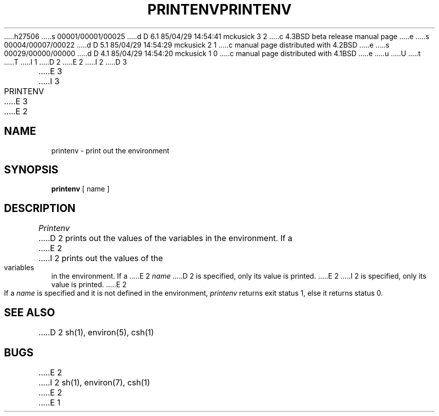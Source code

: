 h27506
s 00001/00001/00025
d D 6.1 85/04/29 14:54:41 mckusick 3 2
c 4.3BSD beta release manual page
e
s 00004/00007/00022
d D 5.1 85/04/29 14:54:29 mckusick 2 1
c manual page distributed with 4.2BSD
e
s 00029/00000/00000
d D 4.1 85/04/29 14:54:20 mckusick 1 0
c manual page distributed with 4.1BSD
e
u
U
t
T
I 1
.\" Copyright (c) 1980 Regents of the University of California.
.\" All rights reserved.  The Berkeley software License Agreement
.\" specifies the terms and conditions for redistribution.
.\"
.\"	%W% (Berkeley) %G%
.\"
D 2
.TH PRINTENV 1 2/24/79
E 2
I 2
D 3
.TH PRINTENV 1 "24 February 1979"
E 3
I 3
.TH PRINTENV 1 "%Q%"
E 3
E 2
.UC
.SH NAME
printenv \- print out the environment
.SH SYNOPSIS
.B printenv
[ name ]
.SH DESCRIPTION
.I Printenv
D 2
prints out the values of the variables in the environment.
If a
E 2
I 2
prints out the values of the variables in the environment.  If a
E 2
.I name
D 2
is specified, only its
value is printed.
E 2
I 2
is specified, only its value is printed.
E 2
.PP
If a
.I name
is specified and it is not defined in the environment,
.I printenv
returns exit status 1, else it returns status 0.
.SH SEE ALSO
D 2
sh(1), environ(5), csh(1)
.SH BUGS
E 2
I 2
sh(1), environ(7), csh(1)
E 2
E 1
